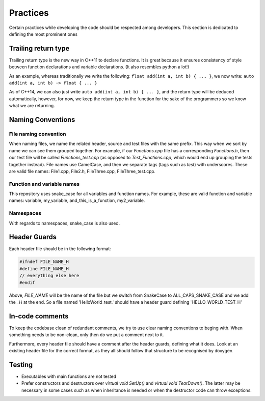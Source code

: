 Practices
=========

..
   Change these practices as you see fits your project

Certain practices while developing the code should be respected among developers. This section is dedicated to defining the most prominent ones

Trailing return type
++++++++++++++++++++

Trailing return type is the new way in C++11 to declare functions. It is great because it ensures consistency of style between function declarations and variable declarations. (It also resembles python a lot!)

As an example, whereas traditionally we write the following: ``float add(int a, int b) { ... }``, we now write: ``auto add(int a, int b) -> float { ... }``

As of C++14, we can also just write ``auto add(int a, int b) { ... }``, and the return type will be deduced automatically, however, for now, we keep the return type in the function for the sake of the programmers so we know what we are returning.

Naming Conventions
++++++++++++++++++

File naming convention
----------------------

When naming files, we name the related header, source and test files with the same prefix. This way when we sort by name we can see them grouped together. For example, if our *Functions.cpp* file has a corresponding *Functions.h*, then our test file will be called *Functions_test.cpp* (as opposed to *Test_Functions.cpp*, which would end up grouping the tests together instead). File names use CamelCase, and then we separate tags (tags such as *test*) with underscores. These are valid file names: File1.cpp, File2.h, FileThree.cpp, FileThree_test.cpp.

Function and variable names
---------------------------

This repository uses snake_case for all variables and function names. For example, these are valid function and variable names: variable, my_variable, and_this_is_a_function, my2_variable.

Namespaces
----------

With regards to namespaces, snake_case is also used.

Header Guards
+++++++++++++

Each header file should be in the following format:

.. code-block:: cpp

    #ifndef FILE_NAME_H
    #define FILE_NAME_H
    // everything else here
    #endif

Above, *FILE_NAME* will be the name of the file but we switch from SnakeCase to ALL_CAPS_SNAKE_CASE and we add the *_H* at the end. So a file named 'HelloWorld_test.' should have a header guard defining 'HELLO_WORLD_TEST_H'

In-code comments
++++++++++++++++

To keep the codebase clean of redundant comments, we try to use clear naming conventions to beging with. When something needs to be non-clean, only then do we put a comment next to it.

Furthermore, every header file should have a comment after the header guards, defining what it does. Look at an existing header file for the correct format, as they all should follow that structure to be recognised by doxygen.

Testing
+++++++

* Executables with main functions are not tested
* Prefer constructors and destructors over `virtual void SetUp()` and `virtual void TearDown()`. The latter may be necessary in some cases such as when inheritance is needed or when the destructor code can throw exceptions.
